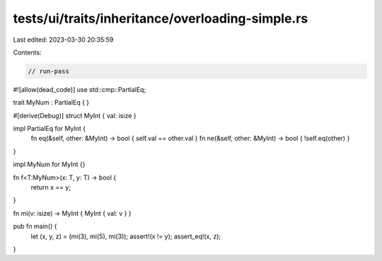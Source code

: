 tests/ui/traits/inheritance/overloading-simple.rs
=================================================

Last edited: 2023-03-30 20:35:59

Contents:

.. code-block:: rs

    // run-pass
#![allow(dead_code)]
use std::cmp::PartialEq;

trait MyNum : PartialEq { }

#[derive(Debug)]
struct MyInt { val: isize }

impl PartialEq for MyInt {
    fn eq(&self, other: &MyInt) -> bool { self.val == other.val }
    fn ne(&self, other: &MyInt) -> bool { !self.eq(other) }
}

impl MyNum for MyInt {}

fn f<T:MyNum>(x: T, y: T) -> bool {
    return x == y;
}

fn mi(v: isize) -> MyInt { MyInt { val: v } }

pub fn main() {
    let (x, y, z) = (mi(3), mi(5), mi(3));
    assert!(x != y);
    assert_eq!(x, z);
}


